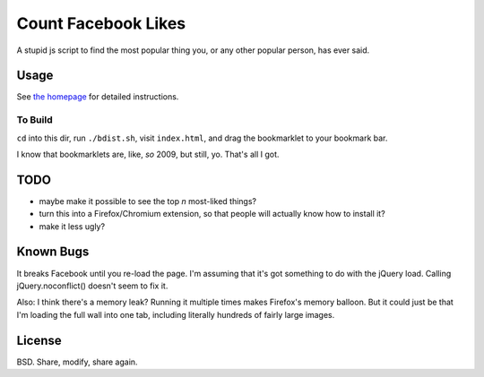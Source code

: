 ======================
 Count Facebook Likes
======================

A stupid js script to find the most popular thing you, or any other popular person, has ever said.

Usage
=====

See `the homepage`_ for detailed instructions.

.. _the homepage: http://quodlibetor.github.com/facebook-likes

To Build
--------

``cd`` into this dir, run ``./bdist.sh``, visit ``index.html``, and drag the bookmarklet to your bookmark bar.

I know that bookmarklets are, like, *so* 2009, but still, yo.
That's all I got.

TODO
====

- maybe make it possible to see the top *n* most-liked things?
- turn this into a Firefox/Chromium extension, so that people will actually know how to install it?
- make it less ugly?

Known Bugs
==========

It breaks Facebook until you re-load the page. I'm assuming that it's got something to do with the jQuery load. Calling jQuery.noconflict() doesn't seem to fix it.

Also: I think there's a memory leak? Running it multiple times makes Firefox's memory balloon.
But it could just be that I'm loading the full wall into one tab, including literally hundreds of fairly large images.

License
=======

BSD. Share, modify, share again.

